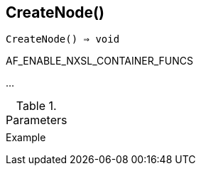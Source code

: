 == CreateNode()

[source,c]
----
CreateNode() ⇒ void
----

AF_ENABLE_NXSL_CONTAINER_FUNCS

…

.Parameters
[cols="1,3" grid="none", frame="none"]
|===
||
|===

.Return

.Example
[.output]
....
....
